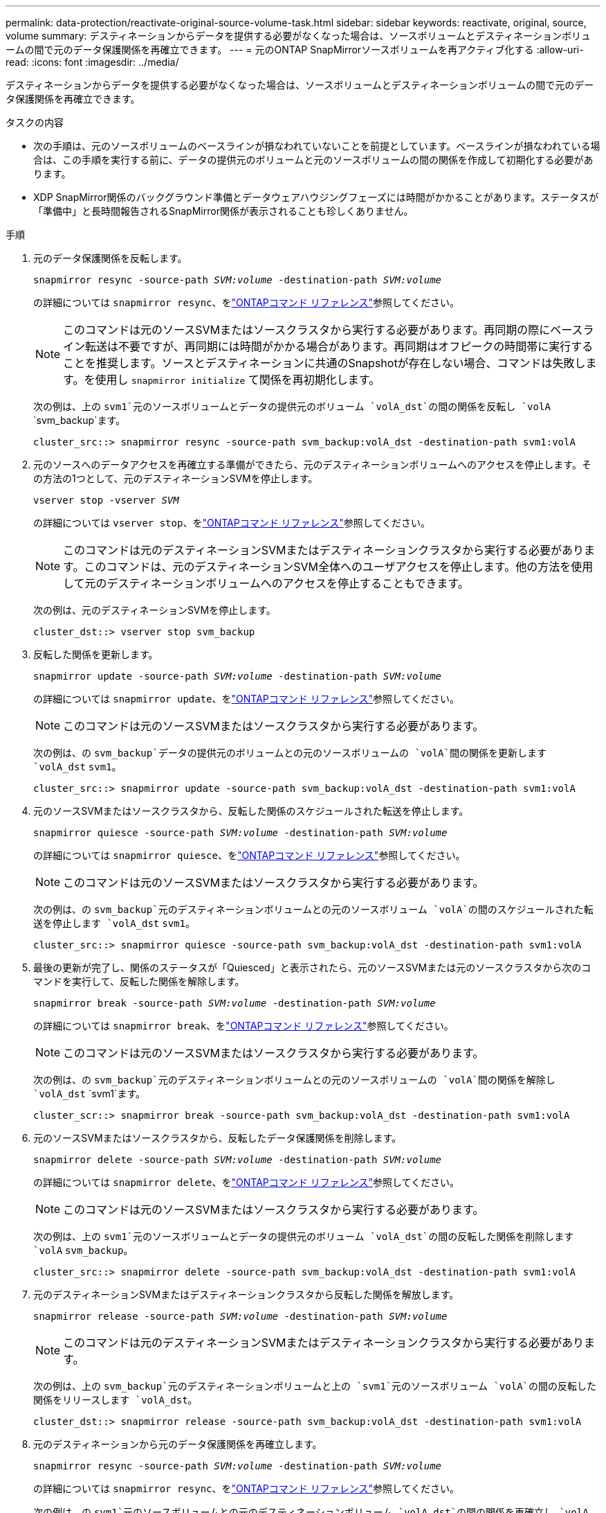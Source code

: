 ---
permalink: data-protection/reactivate-original-source-volume-task.html 
sidebar: sidebar 
keywords: reactivate, original, source, volume 
summary: デスティネーションからデータを提供する必要がなくなった場合は、ソースボリュームとデスティネーションボリュームの間で元のデータ保護関係を再確立できます。 
---
= 元のONTAP SnapMirrorソースボリュームを再アクティブ化する
:allow-uri-read: 
:icons: font
:imagesdir: ../media/


[role="lead"]
デスティネーションからデータを提供する必要がなくなった場合は、ソースボリュームとデスティネーションボリュームの間で元のデータ保護関係を再確立できます。

.タスクの内容
* 次の手順は、元のソースボリュームのベースラインが損なわれていないことを前提としています。ベースラインが損なわれている場合は、この手順を実行する前に、データの提供元のボリュームと元のソースボリュームの間の関係を作成して初期化する必要があります。
* XDP SnapMirror関係のバックグラウンド準備とデータウェアハウジングフェーズには時間がかかることがあります。ステータスが「準備中」と長時間報告されるSnapMirror関係が表示されることも珍しくありません。


.手順
. 元のデータ保護関係を反転します。
+
`snapmirror resync -source-path _SVM:volume_ -destination-path _SVM:volume_`

+
の詳細については `snapmirror resync`、をlink:https://docs.netapp.com/us-en/ontap-cli/snapmirror-resync.html["ONTAPコマンド リファレンス"^]参照してください。

+
[NOTE]
====
このコマンドは元のソースSVMまたはソースクラスタから実行する必要があります。再同期の際にベースライン転送は不要ですが、再同期には時間がかかる場合があります。再同期はオフピークの時間帯に実行することを推奨します。ソースとデスティネーションに共通のSnapshotが存在しない場合、コマンドは失敗します。を使用し `snapmirror initialize` て関係を再初期化します。

====
+
次の例は、上の `svm1`元のソースボリュームとデータの提供元のボリューム `volA_dst`の間の関係を反転し `volA` `svm_backup`ます。

+
[listing]
----
cluster_src::> snapmirror resync -source-path svm_backup:volA_dst -destination-path svm1:volA
----
. 元のソースへのデータアクセスを再確立する準備ができたら、元のデスティネーションボリュームへのアクセスを停止します。その方法の1つとして、元のデスティネーションSVMを停止します。
+
`vserver stop -vserver _SVM_`

+
の詳細については `vserver stop`、をlink:https://docs.netapp.com/us-en/ontap-cli/vserver-stop.html["ONTAPコマンド リファレンス"^]参照してください。

+
[NOTE]
====
このコマンドは元のデスティネーションSVMまたはデスティネーションクラスタから実行する必要があります。このコマンドは、元のデスティネーションSVM全体へのユーザアクセスを停止します。他の方法を使用して元のデスティネーションボリュームへのアクセスを停止することもできます。

====
+
次の例は、元のデスティネーションSVMを停止します。

+
[listing]
----
cluster_dst::> vserver stop svm_backup
----
. 反転した関係を更新します。
+
`snapmirror update -source-path _SVM:volume_ -destination-path _SVM:volume_`

+
の詳細については `snapmirror update`、をlink:https://docs.netapp.com/us-en/ontap-cli/snapmirror-update.html["ONTAPコマンド リファレンス"^]参照してください。

+
[NOTE]
====
このコマンドは元のソースSVMまたはソースクラスタから実行する必要があります。

====
+
次の例は、の `svm_backup`データの提供元のボリュームとの元のソースボリュームの `volA`間の関係を更新します `volA_dst` `svm1`。

+
[listing]
----
cluster_src::> snapmirror update -source-path svm_backup:volA_dst -destination-path svm1:volA
----
. 元のソースSVMまたはソースクラスタから、反転した関係のスケジュールされた転送を停止します。
+
`snapmirror quiesce -source-path _SVM:volume_ -destination-path _SVM:volume_`

+
の詳細については `snapmirror quiesce`、をlink:https://docs.netapp.com/us-en/ontap-cli/snapmirror-quiesce.html["ONTAPコマンド リファレンス"^]参照してください。

+
[NOTE]
====
このコマンドは元のソースSVMまたはソースクラスタから実行する必要があります。

====
+
次の例は、の `svm_backup`元のデスティネーションボリュームとの元のソースボリューム `volA`の間のスケジュールされた転送を停止します `volA_dst` `svm1`。

+
[listing]
----
cluster_src::> snapmirror quiesce -source-path svm_backup:volA_dst -destination-path svm1:volA
----
. 最後の更新が完了し、関係のステータスが「Quiesced」と表示されたら、元のソースSVMまたは元のソースクラスタから次のコマンドを実行して、反転した関係を解除します。
+
`snapmirror break -source-path _SVM:volume_ -destination-path _SVM:volume_`

+
の詳細については `snapmirror break`、をlink:https://docs.netapp.com/us-en/ontap-cli/snapmirror-break.html["ONTAPコマンド リファレンス"^]参照してください。

+
[NOTE]
====
このコマンドは元のソースSVMまたはソースクラスタから実行する必要があります。

====
+
次の例は、の `svm_backup`元のデスティネーションボリュームとの元のソースボリュームの `volA`間の関係を解除し `volA_dst` `svm1`ます。

+
[listing]
----
cluster_scr::> snapmirror break -source-path svm_backup:volA_dst -destination-path svm1:volA
----
. 元のソースSVMまたはソースクラスタから、反転したデータ保護関係を削除します。
+
`snapmirror delete -source-path _SVM:volume_ -destination-path _SVM:volume_`

+
の詳細については `snapmirror delete`、をlink:https://docs.netapp.com/us-en/ontap-cli/snapmirror-delete.html["ONTAPコマンド リファレンス"^]参照してください。

+
[NOTE]
====
このコマンドは元のソースSVMまたはソースクラスタから実行する必要があります。

====
+
次の例は、上の `svm1`元のソースボリュームとデータの提供元のボリューム `volA_dst`の間の反転した関係を削除します `volA` `svm_backup`。

+
[listing]
----
cluster_src::> snapmirror delete -source-path svm_backup:volA_dst -destination-path svm1:volA
----
. 元のデスティネーションSVMまたはデスティネーションクラスタから反転した関係を解放します。
+
`snapmirror release -source-path _SVM:volume_ -destination-path _SVM:volume_`

+
[NOTE]
====
このコマンドは元のデスティネーションSVMまたはデスティネーションクラスタから実行する必要があります。

====
+
次の例は、上の `svm_backup`元のデスティネーションボリュームと上の `svm1`元のソースボリューム `volA`の間の反転した関係をリリースします `volA_dst`。

+
[listing]
----
cluster_dst::> snapmirror release -source-path svm_backup:volA_dst -destination-path svm1:volA
----
. 元のデスティネーションから元のデータ保護関係を再確立します。
+
`snapmirror resync -source-path _SVM:volume_ -destination-path _SVM:volume_`

+
の詳細については `snapmirror resync`、をlink:https://docs.netapp.com/us-en/ontap-cli/snapmirror-resync.html["ONTAPコマンド リファレンス"^]参照してください。

+
次の例は、の `svm1`元のソースボリュームとの元のデスティネーションボリューム `volA_dst`の間の関係を再確立し `volA` `svm_backup`ます。

+
[listing]
----
cluster_dst::> snapmirror resync -source-path svm1:volA -destination-path svm_backup:volA_dst
----
. 必要に応じて、元のデスティネーションSVMを起動します。
+
`vserver start -vserver _SVM_`

+
の詳細については `vserver start`、をlink:https://docs.netapp.com/us-en/ontap-cli/vserver-start.html["ONTAPコマンド リファレンス"^]参照してください。

+
次の例は、元のデスティネーションSVMを起動します。

+
[listing]
----
cluster_dst::> vserver start svm_backup
----


.終了後
コマンドを使用し `snapmirror show`て、SnapMirror関係が作成されたことを確認します。の詳細については `snapmirror show`、をlink:https://docs.netapp.com/us-en/ontap-cli/snapmirror-show.html["ONTAPコマンド リファレンス"^]参照してください。
